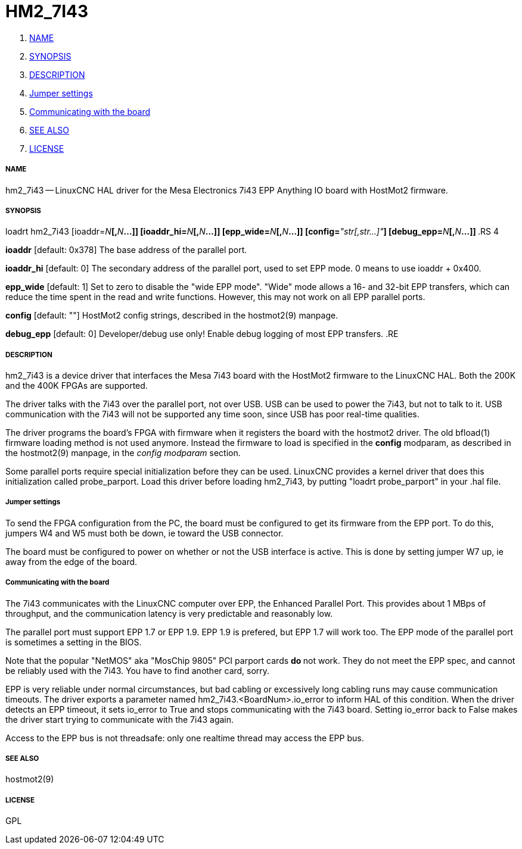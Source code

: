 HM2_7I43
========

. <<name,NAME>>
. <<synopsis,SYNOPSIS>>
. <<description,DESCRIPTION>>
. <<jumper-settings,Jumper settings>>
. <<communicating-with-the-board,Communicating with the board>>
. <<see-also,SEE ALSO>>
. <<license,LICENSE>>



===== [[name]]NAME

hm2_7i43 -- LinuxCNC HAL driver for the Mesa Electronics 7i43 EPP Anything IO board with HostMot2 firmware.


===== [[synopsis]]SYNOPSIS

loadrt hm2_7i43 [ioaddr=__N__**[,**__N__**...]] [ioaddr_hi=**__N__**[,**__N__**...]] [epp_wide=**__N__**[,**__N__**...]] [config=**__"str[,str...]"__**] [debug_epp=**__N__**[,**__N__**...]]
**.RS 4

**ioaddr** [default: 0x378]
The base address of the parallel port.

**ioaddr_hi** [default: 0]
The secondary address of the parallel port, used to set EPP mode.
0 means to use ioaddr + 0x400.

**epp_wide** [default: 1]
Set to zero to disable the "wide EPP mode".  "Wide" mode allows a 16-
and 32-bit EPP transfers, which can reduce the time spent in the read
and write functions.  However, this may not work on all EPP parallel
ports.

**config** [default: ""]
HostMot2 config strings, described in the hostmot2(9) manpage.

**debug_epp** [default: 0]
Developer/debug use only!  Enable debug logging of most EPP
transfers.
.RE


===== [[description]]DESCRIPTION

hm2_7i43 is a device driver that interfaces the Mesa 7i43 board with
the HostMot2 firmware to the LinuxCNC HAL.  Both the 200K and the 400K
FPGAs are supported.

The driver talks with the 7i43 over the parallel port, not over USB.  USB
can be used to power the 7i43, but not to talk to it.  USB communication
with the 7i43 will not be supported any time soon, since USB has poor
real-time qualities.

The driver programs the board's FPGA with firmware when it registers
the board with the hostmot2 driver.  The old bfload(1) firmware loading
method is not used anymore.  Instead the firmware to load is specified
in the **config** modparam, as described in the hostmot2(9) manpage,
in the __config modparam__ section.

Some parallel ports require special initialization before they can be
used.  LinuxCNC provides a kernel driver that does this initialization
called probe_parport.  Load this driver before loading hm2_7i43, by
putting "loadrt probe_parport" in your .hal file.


===== [[jumper-settings]]Jumper settings

To send the FPGA configuration from the PC, the board must be configured
to get its firmware from the EPP port.  To do this, jumpers W4 and W5
must both be down, ie toward the USB connector.

The board must be configured to power on whether or not the USB interface
is active.  This is done by setting jumper W7 up, ie away from the edge
of the board.


===== [[communicating-with-the-board]]Communicating with the board

The 7i43 communicates with the LinuxCNC computer over EPP, the Enhanced
Parallel Port.  This provides about 1 MBps of throughput, and the
communication latency is very predictable and reasonably low.

The parallel port must support EPP 1.7 or EPP 1.9.  EPP 1.9 is prefered,
but EPP 1.7 will work too.  The EPP mode of the parallel port is sometimes
a setting in the BIOS.

Note that the popular "NetMOS" aka "MosChip 9805" PCI parport cards **do
**not work.  They do not meet the EPP spec, and cannot be reliably used
with the 7i43.  You have to find another card, sorry.

EPP is very reliable under normal circumstances, but bad cabling
or excessively long cabling runs may cause communication timeouts.
The driver exports a parameter named hm2_7i43.<BoardNum>.io_error to
inform HAL of this condition.  When the driver detects an EPP timeout,
it sets io_error to True and stops communicating with the 7i43 board.
Setting io_error back to False makes the driver start trying to
communicate with the 7i43 again.

Access to the EPP bus is not threadsafe: only one realtime thread may
access the EPP bus.


===== [[see-also]]SEE ALSO

hostmot2(9)


===== [[license]]LICENSE

GPL
